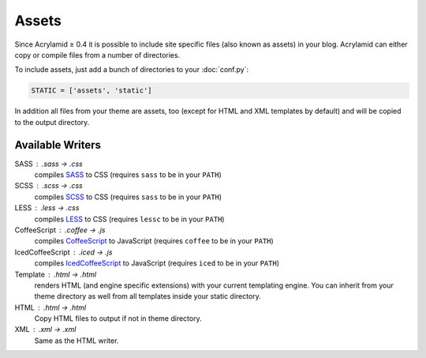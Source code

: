 Assets
======

Since Acrylamid ≥ 0.4 it is possible to include site specific files (also
known as assets) in your blog.  Acrylamid can either copy or compile files
from a number of directories.

To include assets, just add a bunch of directories to your :doc:`conf.py`:

.. code-block:: python

    STATIC = ['assets', 'static']

In addition all files from your theme are assets, too (except for HTML and XML
templates by default) and will be copied to the output directory.

Available Writers
-----------------

SASS : .sass -> .css
    compiles SASS_ to CSS (requires ``sass`` to be in your ``PATH``)

SCSS : .scss -> .css
    compiles SCSS_ to CSS (requires ``sass`` to be in your ``PATH``)

LESS : .less -> .css
    compiles LESS_ to CSS (requires ``lessc`` to be in your ``PATH``)

CoffeeScript : .coffee -> .js
    compiles CoffeeScript_ to JavaScript (requires ``coffee`` to be in your ``PATH``)

IcedCoffeeScript : .iced -> .js
    compiles IcedCoffeeScript_ to JavaScript (requires ``iced`` to be in your ``PATH``)

Template : .html -> .html
    renders HTML (and engine specific extensions) with your current templating
    engine. You can inherit from your theme directory as well from all
    templates inside your static directory.

HTML : .html -> .html
    Copy HTML files to output if not in theme directory.

XML : .xml -> .xml
    Same as the HTML writer.

.. _SASS: http://sass-lang.com/docs/yardoc/file.INDENTED_SYNTAX.html
.. _SCSS: http://sass-lang.com/
.. _LESS: http://lesscss.org/
.. _CoffeeScript: http://coffeescript.org/
.. _IcedCoffeeScript: http://maxtaco.github.com/coffee-script/
